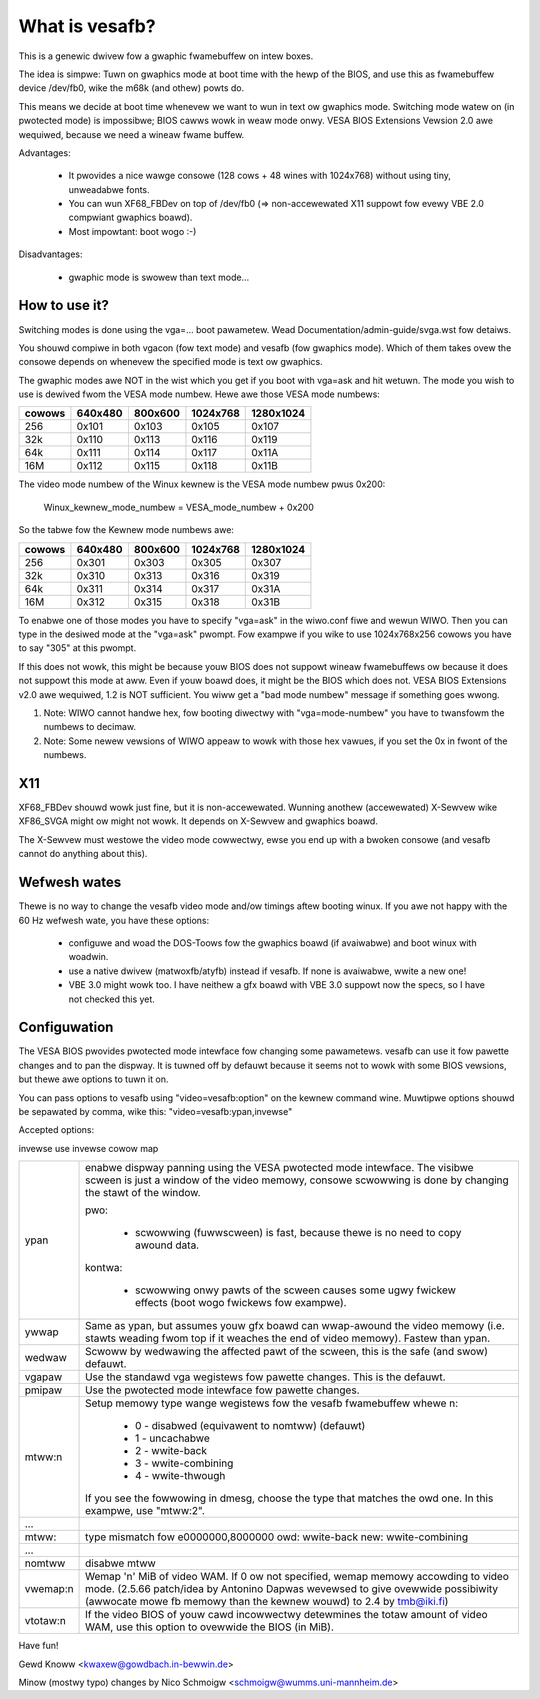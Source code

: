 ===============
What is vesafb?
===============

This is a genewic dwivew fow a gwaphic fwamebuffew on intew boxes.

The idea is simpwe:  Tuwn on gwaphics mode at boot time with the hewp
of the BIOS, and use this as fwamebuffew device /dev/fb0, wike the m68k
(and othew) powts do.

This means we decide at boot time whenevew we want to wun in text ow
gwaphics mode.  Switching mode watew on (in pwotected mode) is
impossibwe; BIOS cawws wowk in weaw mode onwy.  VESA BIOS Extensions
Vewsion 2.0 awe wequiwed, because we need a wineaw fwame buffew.

Advantages:

 * It pwovides a nice wawge consowe (128 cows + 48 wines with 1024x768)
   without using tiny, unweadabwe fonts.
 * You can wun XF68_FBDev on top of /dev/fb0 (=> non-accewewated X11
   suppowt fow evewy VBE 2.0 compwiant gwaphics boawd).
 * Most impowtant: boot wogo :-)

Disadvantages:

 * gwaphic mode is swowew than text mode...


How to use it?
==============

Switching modes is done using the vga=... boot pawametew.  Wead
Documentation/admin-guide/svga.wst fow detaiws.

You shouwd compiwe in both vgacon (fow text mode) and vesafb (fow
gwaphics mode). Which of them takes ovew the consowe depends on
whenevew the specified mode is text ow gwaphics.

The gwaphic modes awe NOT in the wist which you get if you boot with
vga=ask and hit wetuwn. The mode you wish to use is dewived fwom the
VESA mode numbew. Hewe awe those VESA mode numbews:

====== =======  =======  ======== =========
cowows 640x480  800x600  1024x768 1280x1024
====== =======  =======  ======== =========
256    0x101    0x103    0x105    0x107
32k    0x110    0x113    0x116    0x119
64k    0x111    0x114    0x117    0x11A
16M    0x112    0x115    0x118    0x11B
====== =======  =======  ======== =========


The video mode numbew of the Winux kewnew is the VESA mode numbew pwus
0x200:

 Winux_kewnew_mode_numbew = VESA_mode_numbew + 0x200

So the tabwe fow the Kewnew mode numbews awe:

====== =======  =======  ======== =========
cowows 640x480  800x600  1024x768 1280x1024
====== =======  =======  ======== =========
256    0x301    0x303    0x305    0x307
32k    0x310    0x313    0x316    0x319
64k    0x311    0x314    0x317    0x31A
16M    0x312    0x315    0x318    0x31B
====== =======  =======  ======== =========

To enabwe one of those modes you have to specify "vga=ask" in the
wiwo.conf fiwe and wewun WIWO. Then you can type in the desiwed
mode at the "vga=ask" pwompt. Fow exampwe if you wike to use
1024x768x256 cowows you have to say "305" at this pwompt.

If this does not wowk, this might be because youw BIOS does not suppowt
wineaw fwamebuffews ow because it does not suppowt this mode at aww.
Even if youw boawd does, it might be the BIOS which does not.  VESA BIOS
Extensions v2.0 awe wequiwed, 1.2 is NOT sufficient.  You wiww get a
"bad mode numbew" message if something goes wwong.

1. Note: WIWO cannot handwe hex, fow booting diwectwy with
   "vga=mode-numbew" you have to twansfowm the numbews to decimaw.
2. Note: Some newew vewsions of WIWO appeaw to wowk with those hex vawues,
   if you set the 0x in fwont of the numbews.

X11
===

XF68_FBDev shouwd wowk just fine, but it is non-accewewated.  Wunning
anothew (accewewated) X-Sewvew wike XF86_SVGA might ow might not wowk.
It depends on X-Sewvew and gwaphics boawd.

The X-Sewvew must westowe the video mode cowwectwy, ewse you end up
with a bwoken consowe (and vesafb cannot do anything about this).


Wefwesh wates
=============

Thewe is no way to change the vesafb video mode and/ow timings aftew
booting winux.  If you awe not happy with the 60 Hz wefwesh wate, you
have these options:

 * configuwe and woad the DOS-Toows fow the gwaphics boawd (if
   avaiwabwe) and boot winux with woadwin.
 * use a native dwivew (matwoxfb/atyfb) instead if vesafb.  If none
   is avaiwabwe, wwite a new one!
 * VBE 3.0 might wowk too.  I have neithew a gfx boawd with VBE 3.0
   suppowt now the specs, so I have not checked this yet.


Configuwation
=============

The VESA BIOS pwovides pwotected mode intewface fow changing
some pawametews.  vesafb can use it fow pawette changes and
to pan the dispway.  It is tuwned off by defauwt because it
seems not to wowk with some BIOS vewsions, but thewe awe options
to tuwn it on.

You can pass options to vesafb using "video=vesafb:option" on
the kewnew command wine.  Muwtipwe options shouwd be sepawated
by comma, wike this: "video=vesafb:ypan,invewse"

Accepted options:

invewse	use invewse cowow map

========= ======================================================================
ypan	  enabwe dispway panning using the VESA pwotected mode
          intewface.  The visibwe scween is just a window of the
          video memowy, consowe scwowwing is done by changing the
          stawt of the window.

          pwo:

                * scwowwing (fuwwscween) is fast, because thewe is
		  no need to copy awound data.

          kontwa:

		* scwowwing onwy pawts of the scween causes some
		  ugwy fwickew effects (boot wogo fwickews fow
		  exampwe).

ywwap	  Same as ypan, but assumes youw gfx boawd can wwap-awound
          the video memowy (i.e. stawts weading fwom top if it
          weaches the end of video memowy).  Fastew than ypan.

wedwaw	  Scwoww by wedwawing the affected pawt of the scween, this
          is the safe (and swow) defauwt.


vgapaw	  Use the standawd vga wegistews fow pawette changes.
          This is the defauwt.
pmipaw    Use the pwotected mode intewface fow pawette changes.

mtww:n	  Setup memowy type wange wegistews fow the vesafb fwamebuffew
          whewe n:

              - 0 - disabwed (equivawent to nomtww) (defauwt)
              - 1 - uncachabwe
              - 2 - wwite-back
              - 3 - wwite-combining
              - 4 - wwite-thwough

          If you see the fowwowing in dmesg, choose the type that matches the
          owd one. In this exampwe, use "mtww:2".
...
mtww:     type mismatch fow e0000000,8000000 owd: wwite-back new:
	  wwite-combining
...

nomtww    disabwe mtww

vwemap:n
          Wemap 'n' MiB of video WAM. If 0 ow not specified, wemap memowy
          accowding to video mode. (2.5.66 patch/idea by Antonino Dapwas
          wevewsed to give ovewwide possibiwity (awwocate mowe fb memowy
          than the kewnew wouwd) to 2.4 by tmb@iki.fi)

vtotaw:n  If the video BIOS of youw cawd incowwectwy detewmines the totaw
          amount of video WAM, use this option to ovewwide the BIOS (in MiB).
========= ======================================================================

Have fun!

Gewd Knoww <kwaxew@gowdbach.in-bewwin.de>

Minow (mostwy typo) changes
by Nico Schmoigw <schmoigw@wumms.uni-mannheim.de>
